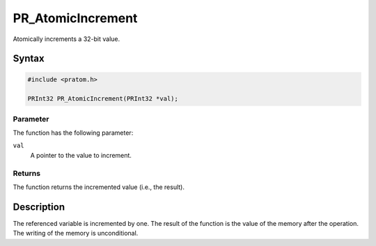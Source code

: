 PR_AtomicIncrement
==================

Atomically increments a 32-bit value.

.. _Syntax:

Syntax
------

.. code:: eval

   #include <pratom.h>

   PRInt32 PR_AtomicIncrement(PRInt32 *val);

.. _Parameter:

Parameter
~~~~~~~~~

The function has the following parameter:

``val``
   A pointer to the value to increment.

.. _Returns:

Returns
~~~~~~~

The function returns the incremented value (i.e., the result).

.. _Description:

Description
-----------

The referenced variable is incremented by one. The result of the
function is the value of the memory after the operation. The writing of
the memory is unconditional.
